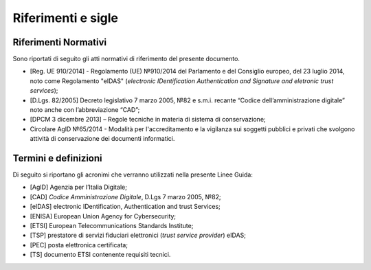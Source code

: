.. _`§3`:

Riferimenti e sigle
===================

Riferimenti Normativi
---------------------
Sono riportati di seguito gli atti normativi di riferimento del presente
documento.

-  [Reg. UE 910/2014] - Regolamento (UE) №910/2014 del Parlamento e del
   Consiglio europeo, del 23 luglio 2014, noto come Regolamento "eIDAS"
   (*electronic IDentification Authentication and Signature and eletronic
   trust services*);
-  [D.Lgs. 82/2005] Decreto legislativo 7 marzo 2005, №82 e s.m.i.
   recante “Codice dell’amministrazione digitale” noto anche con
   l’abbreviazione “CAD”;
-  [DPCM 3 dicembre 2013] – Regole tecniche in materia di sistema di
   conservazione;
-  Circolare AglD №65/2014 - Modalità per l'accreditamento e la
   vigilanza sui soggetti pubblici e privati che svolgono attività di
   conservazione dei documenti informatici.

Termini e definizioni
---------------------
Di seguito si riportano gli acronimi che verranno utilizzati nella
presente Linee Guida:

-  [AgID] Agenzia per l’Italia Digitale;
-  [CAD] *Codice Amministrazione Digitale*, D.Lgs 7 marzo 2005, №82;
-  [eIDAS] electronic IDentification, Authentication and trust Services;
-  [ENISA] European Union Agency for Cybersecurity;
-  [ETSI] European Telecommunications Standards Institute;
-  [TSP] prestatore di servizi fiduciari elettronici (*trust service provider*) eIDAS;
-  [PEC] posta elettronica certificata;
-  [TS] documento ETSI contenente requisiti tecnici.


.. forum_italia::
   :topic_id: 6
   :scope: document
